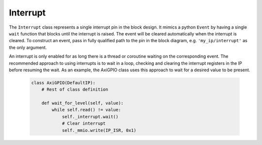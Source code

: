 .. _pynq-libraries-interrupt:

Interrupt
=========

The ``Interrupt`` class represents a single interrupt pin in the block
design. It mimics a python ``Event`` by having a single ``wait`` function that
blocks until the interrupt is raised. The event will be cleared automatically
when the interrupt is cleared. To construct an event, pass in fully qualified
path to the pin in the block diagram, e.g. ``'my_ip/interrupt'`` as the only
argument.

An interrupt is only enabled for as long there is a thread or coroutine waiting
on the corresponding event. The recommended approach to using interrupts is to
wait in a loop, checking and clearing the interrupt registers in the IP before
resuming the wait. As an example, the AxiGPIO class uses this approach to wait
for a desired value to be present.

   .. code-block:: Python

      class AxiGPIO(DefaultIP):
          # Rest of class definition

          def wait_for_level(self, value):
              while self.read() != value:
                  self._interrupt.wait()
                  # Clear interrupt
                  self._mmio.write(IP_ISR, 0x1)
